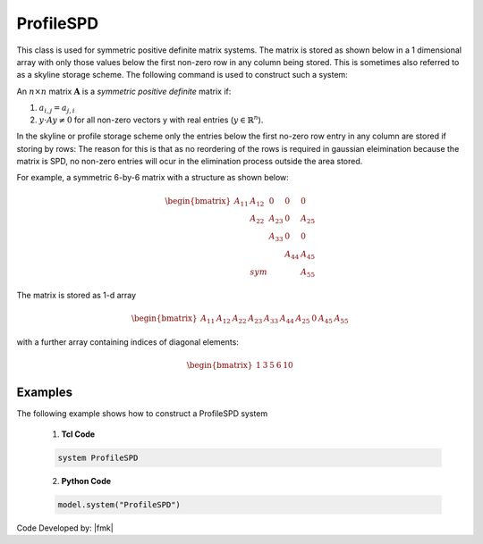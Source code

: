 ProfileSPD
^^^^^^^^^^

This class is used for symmetric positive definite matrix systems. 
The matrix is stored as shown below in a 1 dimensional array with only those values below the first non-zero row in any column being stored. This is sometimes also referred to as a skyline storage scheme. The following command is used to construct such a system:

.. function:: system ProfileSPD

An :math:`n\times n` matrix :math:`\boldsymbol{A}` is a *symmetric positive definite* matrix if:

1. :math:`a_{i,j} = a_{j,i}`
2. :math:`y\cdot A y \ne 0` for all non-zero vectors y with real entries (:math:`y \in \mathbb{R}^n`).

In the skyline or profile storage scheme only the entries below the first no-zero row entry in any column are stored if storing by rows: The reason for this is that as no reordering of the rows is required in gaussian eleimination because the matrix is SPD, no non-zero entries will ocur in the elimination process outside the area stored.

For example, a symmetric 6-by-6 matrix with a structure as shown below:

.. math::

     \begin{bmatrix}
     A_{11} & A_{12} & 0      &   0    & 0     \\
     & A_{22}  & A_{23}  &  0     & A_{25} \\
     &         & A_{33}  & 0      & 0     \\
     &         &         & A_{44} & A_{45} \\
     & sym     &         &        & A_{55} 
     \end{bmatrix}

The matrix is stored as 1-d array

.. math::

   \begin{bmatrix}
   A_{11} & A_{12} & A_{22} & A_{23} & A_{33} & A_{44} & A_{25} &  0 & A_{45} & A_{55} 
   \end{bmatrix}

with a further array containing indices of diagonal elements:

.. math::

   \begin{bmatrix}
   1 & 3 & 5 & 6 & 10 
   \end{bmatrix}

Examples
--------

The following example shows how to construct a ProfileSPD system

   1. **Tcl Code**

   .. code-block:: tcl

      system ProfileSPD


   2. **Python Code**

   .. code-block:: python

      model.system("ProfileSPD")

Code Developed by: |fmk|
